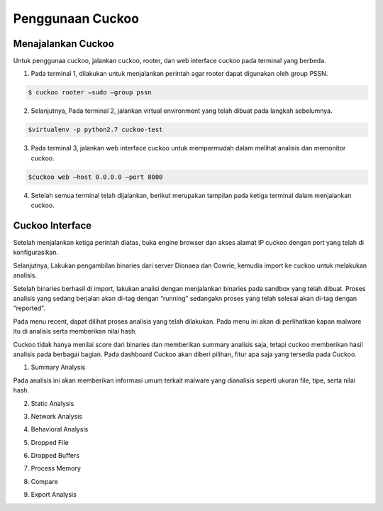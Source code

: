 Penggunaan Cuckoo
=================


Menajalankan Cuckoo
^^^^^^^^^^^^^^^^^^^

Untuk penggunaa cuckoo, jalankan cuckoo, rooter, dan web interface cuckoo pada terminal yang berbeda.

1. Pada terminal 1, dilakukan untuk menjalankan perintah agar rooter dapat digunakan oleh group PSSN. 

.. code-block:: shell

 $ cuckoo rooter –sudo –group pssn


.. image:: 1.PNG

2. Selanjutnya, Pada terminal 2, jalankan virtual environment yang telah dibuat pada langkah sebelumnya. 

.. code-block:: shell

 $virtualenv -p python2.7 cuckoo-test

.. image:: 2.PNG

3. Pada terminal 3, jalankan web interface cuckoo untuk mempermudah dalam melihat analisis dan memonitor  cuckoo.

.. code-block:: shell

 $cuckoo web –host 0.0.0.0 –port 8000

.. image:: 3.PNG

4. Setelah semua terminal telah dijalankan, berikut merupakan tampilan pada ketiga terminal dalam menjalankan cuckoo.

.. image:: 4.PNG

Cuckoo Interface
^^^^^^^^^^^^^^^^
Setelah menjalankan ketiga perintah diatas, buka engine browser dan akses alamat IP cuckoo dengan port yang telah di konfigurasikan.

.. image:: 5.PNG

Selanjutnya, Lakukan pengambilan binaries dari server Dionaea dan Cowrie, kemudia import ke cuckoo untuk melakukan analisis.

.. image:: 6.PNG

.. image:: 7.PNG

Setelah binaries berhasil di import, lakukan analisi dengan menjalankan binaries pada sandbox yang telah dibuat. Proses analisis yang sedang berjalan akan di-tag dengan “running” sedangakn proses yang telah selesai akan di-tag dengan “reported”.

.. image:: 8.PNG

.. image:: 9.PNG

Pada menu recent, dapat dilihat proses analisis yang telah dilakukan. Pada menu ini akan di perlihatkan kapan malware itu di analisis serta memberikan nilai hash.

.. image:: 10.PNG

Cuckoo tidak hanya menilai score dari binaries dan memberikan summary analisis saja, tetapi cuckoo memberikan hasil analisis pada berbagai bagian. Pada dashboard Cuckoo akan diberi pilihan, fitur apa saja yang tersedia pada Cuckoo.

.. image:: 11.PNG

1. Summary Analysis

Pada analisis ini akan memberikan informasi umum terkait malware yang dianalisis seperti ukuran file, tipe, serta nilai hash.

.. image:: 12.PNG
.. image:: 13.PNG
.. image:: 14.png

2. Static Analysis

.. image:: 15.PNG

3. Network Analysis

.. image:: 16.PNG

4. Behavioral Analysis

.. image:: 17.PNG

5. Dropped File

.. image:: 18.PNG

6. Dropped Buffers

.. image:: 19.PNG

7. Process Memory

.. image:: 20.PNG

8. Compare

.. image:: 21.PNG

9. Export Analysis

.. image:: 22.PNG

 
